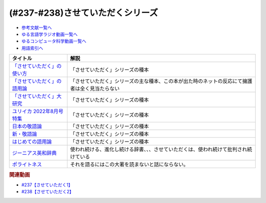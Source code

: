 .. _させていただくシリーズ参考文献:

.. :ref:`参考文献:させていただくシリーズ <させていただくシリーズ参考文献>`

(#237-#238)させていただくシリーズ
=============================================================

* `参考文献一覧へ </reference/>`_ 
* `ゆる言語学ラジオ動画一覧へ </videos/yurugengo_radio_list.html>`_ 
* `ゆるコンピュータ科学動画一覧へ </videos/yurucomputer_radio_list.html>`_ 
* `用語索引へ </genindex.html>`_ 
.. raw:: html

  <!--「させていただく」の使い方--><a href="https://www.amazon.co.jp/%E3%80%8C%E3%81%95%E3%81%9B%E3%81%A6%E3%81%84%E3%81%9F%E3%81%A0%E3%81%8F%E3%80%8D%E3%81%AE%E4%BD%BF%E3%81%84%E6%96%B9-%E6%97%A5%E6%9C%AC%E8%AA%9E%E3%81%A8%E6%95%AC%E8%AA%9E%E3%81%AE%E3%82%86%E3%81%8F%E3%81%88-%E8%A7%92%E5%B7%9D%E6%96%B0%E6%9B%B8-%E6%A4%8E%E5%90%8D-%E7%BE%8E%E6%99%BA-ebook/dp/B09NVC6RW6?__mk_ja_JP=%E3%82%AB%E3%82%BF%E3%82%AB%E3%83%8A&crid=W4OAWQPROH0L&keywords=%E6%A4%8E%E5%90%8D%E7%BE%8E%E6%99%BA&qid=1683735884&s=books&sprefix=%E6%A4%8E%E5%90%8D%E7%BE%8E%E6%99%BA%2Cstripbooks%2C209&sr=1-1&linkCode=li1&tag=takaoutputblo-22&linkId=912fc43d3e86b9c2de62c8b2f57b7daa&language=ja_JP&ref_=as_li_ss_il" target="_blank"><img border="0" src="//ws-fe.amazon-adsystem.com/widgets/q?_encoding=UTF8&ASIN=B09NVC6RW6&Format=_SL110_&ID=AsinImage&MarketPlace=JP&ServiceVersion=20070822&WS=1&tag=takaoutputblo-22&language=ja_JP" ></a><img src="https://ir-jp.amazon-adsystem.com/e/ir?t=takaoutputblo-22&language=ja_JP&l=li1&o=9&a=B09NVC6RW6" width="1" height="1" border="0" alt="" style="border:none !important; margin:0px !important;" />
  <!--「させていただく」の語用論--><a href="https://www.amazon.co.jp/%E3%80%8C%E3%81%95%E3%81%9B%E3%81%A6%E3%81%84%E3%81%9F%E3%81%A0%E3%81%8F%E3%80%8D%E3%81%AE%E8%AA%9E%E7%94%A8%E8%AB%96%E2%80%94%E4%BA%BA%E3%81%AF%E3%81%AA%E3%81%9C%E4%BD%BF%E3%81%84%E3%81%9F%E3%81%8F%E3%81%AA%E3%82%8B%E3%81%AE%E3%81%8B-%E6%A4%8E%E5%90%8D%E7%BE%8E%E6%99%BA/dp/4823410564?__mk_ja_JP=%E3%82%AB%E3%82%BF%E3%82%AB%E3%83%8A&crid=W4OAWQPROH0L&keywords=%E6%A4%8E%E5%90%8D%E7%BE%8E%E6%99%BA&qid=1683735884&s=books&sprefix=%E6%A4%8E%E5%90%8D%E7%BE%8E%E6%99%BA%2Cstripbooks%2C209&sr=1-2&linkCode=li1&tag=takaoutputblo-22&linkId=1bf0d68d0ea50fe19b0309bfacb87601&language=ja_JP&ref_=as_li_ss_il" target="_blank"><img border="0" src="//ws-fe.amazon-adsystem.com/widgets/q?_encoding=UTF8&ASIN=4823410564&Format=_SL110_&ID=AsinImage&MarketPlace=JP&ServiceVersion=20070822&WS=1&tag=takaoutputblo-22&language=ja_JP" ></a><img src="https://ir-jp.amazon-adsystem.com/e/ir?t=takaoutputblo-22&language=ja_JP&l=li1&o=9&a=4823410564" width="1" height="1" border="0" alt="" style="border:none !important; margin:0px !important;" />
  <!--「させていただく」大研究--><a href="https://www.amazon.co.jp/%E3%80%8C%E3%81%95%E3%81%9B%E3%81%A6%E3%81%84%E3%81%9F%E3%81%A0%E3%81%8F%E3%80%8D%E5%A4%A7%E7%A0%94%E7%A9%B6-%E6%A4%8E%E5%90%8D-%E7%BE%8E%E6%99%BA/dp/4874249248?__mk_ja_JP=%E3%82%AB%E3%82%BF%E3%82%AB%E3%83%8A&crid=W4OAWQPROH0L&keywords=%E6%A4%8E%E5%90%8D%E7%BE%8E%E6%99%BA&qid=1683735884&s=books&sprefix=%E6%A4%8E%E5%90%8D%E7%BE%8E%E6%99%BA%2Cstripbooks%2C209&sr=1-3&linkCode=li1&tag=takaoutputblo-22&linkId=faa9d3765d728e5d8e183ab67c06f86d&language=ja_JP&ref_=as_li_ss_il" target="_blank"><img border="0" src="//ws-fe.amazon-adsystem.com/widgets/q?_encoding=UTF8&ASIN=4874249248&Format=_SL110_&ID=AsinImage&MarketPlace=JP&ServiceVersion=20070822&WS=1&tag=takaoutputblo-22&language=ja_JP" ></a><img src="https://ir-jp.amazon-adsystem.com/e/ir?t=takaoutputblo-22&language=ja_JP&l=li1&o=9&a=4874249248" width="1" height="1" border="0" alt="" style="border:none !important; margin:0px !important;" />
  <!--ユリイカ 2022年8月号 特集--><a href="https://www.amazon.co.jp/%E3%83%A6%E3%83%AA%E3%82%A4%E3%82%AB-2022%E5%B9%B48%E6%9C%88%E5%8F%B7-%E7%89%B9%E9%9B%86-%E7%8F%BE%E4%BB%A3%E8%AA%9E%E3%81%AE%E4%B8%96%E7%95%8C-%E2%80%95%E8%8B%A5%E8%80%85%E8%A8%80%E8%91%89%E3%81%8B%E3%82%89%E8%AA%9E%E7%94%A8%E8%AB%96%E3%81%BE%E3%81%A7%E2%80%95/dp/4791704207?&linkCode=li1&tag=takaoutputblo-22&linkId=778d5fb9764d4e528741f7fc4ad3d6c5&language=ja_JP&ref_=as_li_ss_il" target="_blank"><img border="0" src="//ws-fe.amazon-adsystem.com/widgets/q?_encoding=UTF8&ASIN=4791704207&Format=_SL110_&ID=AsinImage&MarketPlace=JP&ServiceVersion=20070822&WS=1&tag=takaoutputblo-22&language=ja_JP" ></a><img src="https://ir-jp.amazon-adsystem.com/e/ir?t=takaoutputblo-22&language=ja_JP&l=li1&o=9&a=4791704207" width="1" height="1" border="0" alt="" style="border:none !important; margin:0px !important;" />
  <!--日本の敬語論--><a href="https://www.amazon.co.jp/%E6%97%A5%E6%9C%AC%E3%81%AE%E6%95%AC%E8%AA%9E%E8%AB%96-%EF%BC%8D-%E3%83%9D%E3%83%A9%E3%82%A4%E3%83%88%E3%83%8D%E3%82%B9%E7%90%86%E8%AB%96%E3%81%8B%E3%82%89%E3%81%AE%E5%86%8D%E6%A4%9C%E8%A8%8E-%E6%BB%9D%E6%B5%A6-%E7%9C%9F%E4%BA%BA/dp/4469221716?__mk_ja_JP=%E3%82%AB%E3%82%BF%E3%82%AB%E3%83%8A&crid=2CMQ0ZWT0T3B7&keywords=%E6%BB%9D%E6%B5%A6%E7%9C%9F%E4%BA%BA&qid=1683736020&s=books&sprefix=%E6%BB%9D%E6%B5%A6%E7%9C%9F%E4%BA%BA%2Cstripbooks%2C188&sr=1-7&linkCode=li1&tag=takaoutputblo-22&linkId=50c9ba140c861b163fbe8ae0561aaa9f&language=ja_JP&ref_=as_li_ss_il" target="_blank"><img border="0" src="//ws-fe.amazon-adsystem.com/widgets/q?_encoding=UTF8&ASIN=4469221716&Format=_SL110_&ID=AsinImage&MarketPlace=JP&ServiceVersion=20070822&WS=1&tag=takaoutputblo-22&language=ja_JP" ></a><img src="https://ir-jp.amazon-adsystem.com/e/ir?t=takaoutputblo-22&language=ja_JP&l=li1&o=9&a=4469221716" width="1" height="1" border="0" alt="" style="border:none !important; margin:0px !important;" />
  <!--新・敬語論--><a href="https://www.amazon.co.jp/%E6%96%B0%E3%83%BB%E6%95%AC%E8%AA%9E%E8%AB%96-%E3%81%AA%E3%81%9C%E3%80%8C%E4%B9%B1%E3%82%8C%E3%82%8B%E3%80%8D%E3%81%AE%E3%81%8B-%EF%BC%AE%EF%BC%A8%EF%BC%AB%E5%87%BA%E7%89%88%E6%96%B0%E6%9B%B8-%E4%BA%95%E4%B8%8A-%E5%8F%B2%E9%9B%84-ebook/dp/B01MUSQD81?__mk_ja_JP=%E3%82%AB%E3%82%BF%E3%82%AB%E3%83%8A&crid=2X95GUIUEDNR1&keywords=%E4%BA%95%E4%B8%8A%E5%8F%B2%E9%9B%84&qid=1683736082&s=books&sprefix=%E4%BA%95%E4%B8%8A%E5%8F%B2%E9%9B%84%2Cstripbooks%2C186&sr=1-1&linkCode=li1&tag=takaoutputblo-22&linkId=f46c37fcfb1d36248007577877ad72fd&language=ja_JP&ref_=as_li_ss_il" target="_blank"><img border="0" src="//ws-fe.amazon-adsystem.com/widgets/q?_encoding=UTF8&ASIN=B01MUSQD81&Format=_SL110_&ID=AsinImage&MarketPlace=JP&ServiceVersion=20070822&WS=1&tag=takaoutputblo-22&language=ja_JP" ></a><img src="https://ir-jp.amazon-adsystem.com/e/ir?t=takaoutputblo-22&language=ja_JP&l=li1&o=9&a=B01MUSQD81" width="1" height="1" border="0" alt="" style="border:none !important; margin:0px !important;" />
  <!--はじめての語用論--><a href="https://www.amazon.co.jp/%E3%81%AF%E3%81%98%E3%82%81%E3%81%A6%E3%81%AE%E8%AA%9E%E7%94%A8%E8%AB%96-%E5%9F%BA%E7%A4%8E%E3%81%8B%E3%82%89%E5%BF%9C%E7%94%A8%E3%81%BE%E3%81%A7-%E5%8A%A0%E8%97%A4-%E9%87%8D%E5%BA%83/dp/4327378232?&linkCode=li1&tag=takaoutputblo-22&linkId=6a8f50a1ba410d2179cb0b3fac6d2a22&language=ja_JP&ref_=as_li_ss_il" target="_blank"><img border="0" src="//ws-fe.amazon-adsystem.com/widgets/q?_encoding=UTF8&ASIN=4327378232&Format=_SL110_&ID=AsinImage&MarketPlace=JP&ServiceVersion=20070822&WS=1&tag=takaoutputblo-22&language=ja_JP" ></a><img src="https://ir-jp.amazon-adsystem.com/e/ir?t=takaoutputblo-22&language=ja_JP&l=li1&o=9&a=4327378232" width="1" height="1" border="0" alt="" style="border:none !important; margin:0px !important;" />
  <!--ジーニアス英和辞典--><a href="https://www.amazon.co.jp/%E3%82%B8%E3%83%BC%E3%83%8B%E3%82%A2%E3%82%B9%E8%8B%B1%E5%92%8C%E8%BE%9E%E5%85%B8-%E7%AC%AC6%E7%89%88-%E5%8D%97%E5%87%BA%E5%BA%B7%E4%B8%96/dp/4469041874?__mk_ja_JP=%E3%82%AB%E3%82%BF%E3%82%AB%E3%83%8A&crid=23YCMZYMZOS3H&keywords=%E3%82%B8%E3%83%BC%E3%83%8B%E3%82%A2%E3%82%B9%E8%8B%B1%E5%92%8C%E8%BE%9E%E5%85%B8&qid=1686663918&sprefix=%E3%82%B8%E3%83%8B%E3%82%A2%E3%82%B9%E8%8B%B1%E5%92%8C%E8%BE%9E%E5%85%B8%2Caps%2C167&sr=8-1&linkCode=li1&tag=takaoutputblo-22&linkId=94bb3b1a1714aeab4f1e60a13d78d2a0&language=ja_JP&ref_=as_li_ss_il" target="_blank"><img border="0" src="//ws-fe.amazon-adsystem.com/widgets/q?_encoding=UTF8&ASIN=4469041874&Format=_SL110_&ID=AsinImage&MarketPlace=JP&ServiceVersion=20070822&WS=1&tag=takaoutputblo-22&language=ja_JP" ></a><img src="https://ir-jp.amazon-adsystem.com/e/ir?t=takaoutputblo-22&language=ja_JP&l=li1&o=9&a=4469041874" width="1" height="1" border="0" alt="" style="border:none !important; margin:0px !important;" />
  <!--ポライトネス--><a href="https://www.amazon.co.jp/%E3%83%9D%E3%83%A9%E3%82%A4%E3%83%88%E3%83%8D%E3%82%B9-%E8%A8%80%E8%AA%9E%E4%BD%BF%E7%94%A8%E3%81%AB%E3%81%8A%E3%81%91%E3%82%8B%E3%80%81%E3%81%82%E3%82%8B%E6%99%AE%E9%81%8D%E7%8F%BE%E8%B1%A1-Politeness%EF%BC%9ASome-Universals-Language/dp/4327378208?__mk_ja_JP=%E3%82%AB%E3%82%BF%E3%82%AB%E3%83%8A&crid=34OBLJ7LALJ3L&keywords=%E3%83%9D%E3%83%A9%E3%82%A4%E3%83%88%E3%83%8D%E3%82%B9&qid=1686146018&sprefix=%E3%83%9D%E3%83%A9%E3%82%A4%E3%83%88%E3%83%8D%E3%82%B9%2Caps%2C224&sr=8-2&linkCode=li1&tag=takaoutputblo-22&linkId=4f71b0885b56d5abed24444c92cd9456&language=ja_JP&ref_=as_li_ss_il" target="_blank"><img border="0" src="//ws-fe.amazon-adsystem.com/widgets/q?_encoding=UTF8&ASIN=4327378208&Format=_SL110_&ID=AsinImage&MarketPlace=JP&ServiceVersion=20070822&WS=1&tag=takaoutputblo-22&language=ja_JP" ></a><img src="https://ir-jp.amazon-adsystem.com/e/ir?t=takaoutputblo-22&language=ja_JP&l=li1&o=9&a=4327378208" width="1" height="1" border="0" alt="" style="border:none !important; margin:0px !important;" />

+-------------------------------+------------------------------------------------------------------------------------------------+
|           タイトル            |                                              解説                                              |
+===============================+================================================================================================+
| `「させていただく」の使い方`_ | 「させていただく」シリーズの種本                                                               |
+-------------------------------+------------------------------------------------------------------------------------------------+
| `「させていただく」の語用論`_ | 「させていただく」シリーズの主な種本、この本が出た時のネットの反応にて擁護者は全く見当たらない |
+-------------------------------+------------------------------------------------------------------------------------------------+
| `「させていただく」大研究`_   | 「させていただく」シリーズの種本                                                               |
+-------------------------------+------------------------------------------------------------------------------------------------+
| `ユリイカ 2022年8月号 特集`_  | 「させていただく」シリーズの種本                                                               |
+-------------------------------+------------------------------------------------------------------------------------------------+
| `日本の敬語論`_               | 「させていただく」シリーズの種本                                                               |
+-------------------------------+------------------------------------------------------------------------------------------------+
| `新・敬語論`_                 | 「させていただく」シリーズの種本                                                               |
+-------------------------------+------------------------------------------------------------------------------------------------+
| `はじめての語用論`_           | 「させていただく」シリーズの種本                                                               |
+-------------------------------+------------------------------------------------------------------------------------------------+
| `ジーニアス英和辞典`_         | 使われ続ける、進化し続ける辞書、、、させていただくは、使われ続けて批判され続けている           |
+-------------------------------+------------------------------------------------------------------------------------------------+
| `ポライトネス`_               | それを語るにはこの大著を読まないと話にならない。                                               |
+-------------------------------+------------------------------------------------------------------------------------------------+
.. _ポライトネス: https://amzn.to/3CokQli
.. _ジーニアス英和辞典: https://amzn.to/3P4uIs0
.. _はじめての語用論: https://amzn.to/3NqnZaB
.. _新・敬語論: https://amzn.to/42EQVjk
.. _日本の敬語論: https://amzn.to/3NtMunu
.. _ユリイカ 2022年8月号 特集: https://amzn.to/3N8oYuC
.. _「させていただく」大研究: https://amzn.to/3CrHZDs
.. _「させていただく」の語用論: https://amzn.to/43IsGm0
.. _「させていただく」の使い方: https://amzn.to/3P9RvCJ

.. rubric:: 関連動画
* `#237【させていただく1】`_
* `#238【させていただく2】`_

.. _#237【させていただく1】: https://www.youtube.com/watch?v=Y-g5cxcjsU4
.. _#238【させていただく2】: https://www.youtube.com/watch?v=oBA-zhIsF9Y